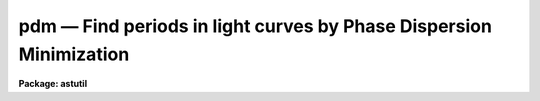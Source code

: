 pdm — Find periods in light curves by Phase Dispersion Minimization
===================================================================

**Package: astutil**

.. raw:: html

  <BODY>
  <TABLE WIDTH="100%" BORDER=0><TR>
  <TD ALIGN=LEFT><FONT SIZE=4>
  <B>pdm (May87)</B></FONT></TD>
  <TD ALIGN=CENTER><FONT SIZE=4>
  <B>noao.astutil</B>
  </FONT></TD>
  <TD ALIGN=RIGHT><FONT SIZE=4>
  <B>pdm (May87)</B></FONT></TD>
  </TR></TABLE><P>
  <TITLE>pdm</TITLE>
  <UL>
  </UL>
  <H2><A NAME="s_name">NAME</A></H2>
  <! BeginSection: 'NAME'>
  <UL>
  pdm -- Find periods in lightcurve data.
  </UL>
  <! EndSection:   'NAME'>
  <H2><A NAME="s_usage">USAGE</A></H2>
  <! BeginSection: 'USAGE'>
  <UL>
  pdm infile
  </UL>
  <! EndSection:   'USAGE'>
  <H2><A NAME="s_parameters">PARAMETERS</A></H2>
  <! BeginSection: 'PARAMETERS'>
  <UL>
  <P>
  <DL>
  <DT><B><A NAME="l_infiles">infiles</A></B></DT>
  <! Sec='PARAMETERS' Level=0 Label='infiles' Line='infiles'>
  <DD>Input file template.  If more than one file matches the template, data
  from all the files will be concatenated to produce the working data set.
  </DD>
  </DL>
  <DL>
  <DT><B><A NAME="l_metafile">metafile = "<TT>pdmmeta</TT>"</A></B></DT>
  <! Sec='PARAMETERS' Level=0 Label='metafile' Line='metafile = "pdmmeta"'>
  <DD>File in which to store metacode when running in batch mode.  All of the
  plots saved will be put here with formfeeds between them.
  </DD>
  </DL>
  <DL>
  <DT><B><A NAME="l_batchfile">batchfile = "<TT>pdmbatch</TT>"</A></B></DT>
  <! Sec='PARAMETERS' Level=0 Label='batchfile' Line='batchfile = "pdmbatch"'>
  <DD>File in which to store information about the period, amplitude, epoch
  and fit function when running in batch mode.
  </DD>
  </DL>
  <DL>
  <DT><B><A NAME="l_device">device = "<TT>stdgraph</TT>"</A></B></DT>
  <! Sec='PARAMETERS' Level=0 Label='device' Line='device = "stdgraph"'>
  <DD>The output device for interactive graphics.
  </DD>
  </DL>
  <DL>
  <DT><B><A NAME="l_interactive">interactive = yes</A></B></DT>
  <! Sec='PARAMETERS' Level=0 Label='interactive' Line='interactive = yes'>
  <DD>Interactive flag.  If set to no, the analysis is done in batch mode with output
  to a file and no interactive graphics.  Metacode will be saved for the data
  plot, the theta plot, and the phase plot.  If set to yes, various types of
  plots can be made on the user's terminal and cursor commands are available.
  </DD>
  </DL>
  <DL>
  <DT><B><A NAME="l_flip">flip = no</A></B></DT>
  <! Sec='PARAMETERS' Level=0 Label='flip' Line='flip = no'>
  <DD>Flag to tell the program to flip the y-axis.  This is useful when the y-scale
  is in magnitudes (decreasing numbers mean increasing brightness).
  </DD>
  </DL>
  <DL>
  <DT><B><A NAME="l_minp">minp = 0</A></B></DT>
  <! Sec='PARAMETERS' Level=0 Label='minp' Line='minp = 0'>
  <DD>Minimum period to be searched.  This parameter, if set, tells the program
  the bottom end of the period window to be searched.   If not set, the
  program uses as a value the smallest chronological distance between
  any two adjacent data points.  When the program is run, it writes a value
  into this parameter as stored in the uparm directory.  This means the
  next time the program is run, the default minp will be the value assigned
  or calculated the last time the program was run by this user.  We say the
  program 'remembers' the last value used.
  </DD>
  </DL>
  <DL>
  <DT><B><A NAME="l_maxp">maxp = 0</A></B></DT>
  <! Sec='PARAMETERS' Level=0 Label='maxp' Line='maxp = 0'>
  <DD>Maximum period to be searched.  This parameter, if set, tells the program
  the top end of the period window to be searched.  If not set, the program
  uses as a value 4 times the distance between the first and last data
  point.  This parameter is remembered as minp is.
  </DD>
  </DL>
  <DL>
  <DT><B><A NAME="l_ntheta">ntheta = 200</A></B></DT>
  <! Sec='PARAMETERS' Level=0 Label='ntheta' Line='ntheta = 200'>
  <DD>Resolution of the theta plot.  This parameter tells how many points in
  the period window should have their theta statistic calculated.  The points
  are spaced equidistant from one another in frequency space.
  </DD>
  </DL>
  <DL>
  <DT><B><A NAME="l_pluspoint">pluspoint = 50</A></B></DT>
  <! Sec='PARAMETERS' Level=0 Label='pluspoint' Line='pluspoint = 50'>
  <DD>Maximum number of data points for which to use plus symbols.  If there
  are more data points then points are plotted.
  </DD>
  </DL>
  <DL>
  <DT><B><A NAME="l_autoranges">autoranges = no</A></B></DT>
  <! Sec='PARAMETERS' Level=0 Label='autoranges' Line='autoranges = no'>
  <DD>This flag, when set, instructs the program to look for gaps in
  the data and, if large gaps are found, divide the data up into ranges
  discarding the gaps and doing the analysis only on the ranges.  This
  helps remove side lobes from the spectra.
  </DD>
  </DL>
  <DL>
  <DT><B><A NAME="l_nsigma">nsigma = 3</A></B></DT>
  <! Sec='PARAMETERS' Level=0 Label='nsigma' Line='nsigma = 3'>
  <DD>Number of standard deviations for autorange break.  If ranges are to 
  be automatically calculated, this parameter tells how large a gap in
  the data should constitute a division between ranges.  The mean
  and standard deviation of the distribution of chronological spacing
  of input points are calculated.  Then the points are scanned in
  increasing order and if an inter-data gap bigger than nsigma
  standard deviations is found, a new range is started.
  </DD>
  </DL>
  <DL>
  <DT><B><A NAME="l_cursor">cursor = "<TT>stdgcur</TT>"</A></B></DT>
  <! Sec='PARAMETERS' Level=0 Label='cursor' Line='cursor = "stdgcur"'>
  <DD>The source of graphics cursor input.
  </DD>
  </DL>
  </UL>
  <! EndSection:   'PARAMETERS'>
  <H2><A NAME="s_description">DESCRIPTION</A></H2>
  <! BeginSection: 'DESCRIPTION'>
  <UL>
  Pdm applies a phase dispersion minimization algorithm (R. F. Stellingwerf,
  "<TT>Period Determination by Phase Dispersion Minimization</TT>", ApJ 224, 1978,
  953) to lightcurve data to determine periodicities in the data.  It also
  calculates amplitude and epoch information.
  <P>
  Pdm can be used in batch or interactive mode.  In batch
  mode the
  output is period, amplitude, and epoch for the minimum found within
  the period window.  Metacode will be produced for the data plot,
  the theta statistic plot, and the phasecurve plot.
  The metacode will be saved in the metafile.  In interactive mode the user
  can plot the data at different stages in the analysis, fit and remove
  curves from the data, reject points, set data ranges, plot and fit
  phasecurves, etc.
  <P>
  Pdm guesses at the period/frequency window to be searched unless
  the minimum
  and maximum period for the window are specified using minp and maxp.  The
  minimum period is taken as twice the chronological distance between the closest
  two points in the data.  The maximum period is taken as 4 times the distance
  between the first and last data points.
  <P>
  Pdm will work on one object at a time and the input data may
  be contained in multiple input files if desired.  The program will
  concatenate data in all the files which match the input template.
  The input files are text files containing one (x,y) pair per line or
  just a (y) value per line.  If only one value per line is found the
  program will number x sequentially (1,2,3,4,...).  If a third value
  is included on each line it will be read as the error in that
  measurement.   (The <TT>'e'</TT> key is used to toggle error bars on the phase
  plot.)
  <P>
  At startup, if the interactive flag is set, the user will be presented
  with a plot of the data and the cursor will be turned on.
  <P>
  When the user plots a phasecurve, points that are deleted or undeleted from
  the phasecurve plot will be deleted or undeleted from the working data set.
  <P>
  The ICFIT keystrokes are described elsewhere. (see help for icfit)
  <P>
  <P>
  Phase Dispersion Minimization User Interface (keystrokes)
  <P>
  When the program starts up it reads the data file(s) and displays
  the data on the screen as a standard mark plot.  The user is
  then placed in a graphics cursor loop with the following options
  available in addition to the standard graphics commands:
  <P>
  Note:
  The remembered period is for the last minimum found.  This
  minimum calculation is done whenever a new theta plot is graphed
  and whenever the "<TT>m</TT>" key is used.
  <P>
  <DL>
  <DT><B><A NAME="l_">? -- list options</A></B></DT>
  <! Sec='DESCRIPTION' Level=0 Label='' Line='? -- list options'>
  <DD><P>
  Print out the menu.
  </DD>
  </DL>
  <DL>
  <DT><B><A NAME="l_h">h -- graph data</A></B></DT>
  <! Sec='DESCRIPTION' Level=0 Label='h' Line='h -- graph data'>
  <DD><P>
  Make a plot on the screen, using marks, of observation time vs observed
  value. If there are more than 50 points, use dots, else use pluses.  If
  points have been deleted, draw an x through them on the plot.  If ranges
  are in effect, draw range bars along the abscissa of the plot marking
  the ranges.
  </DD>
  </DL>
  <DL>
  <DT><B><A NAME="l_e">e -- toggle error bars on or off</A></B></DT>
  <! Sec='DESCRIPTION' Level=0 Label='e' Line='e -- toggle error bars on or off'>
  <DD><P>
  When the phase plot is on the screen and error data has been supplied,
  this key will toggle the drawing of error bars on the phase plot so that
  the user can determine how well the period found works with the data
  including this error information.
  </DD>
  </DL>
  <DL>
  <DT><B><A NAME="l_i">i,k -- graph frequency or period respectively versus theta</A></B></DT>
  <! Sec='DESCRIPTION' Level=0 Label='i' Line='i,k -- graph frequency or period respectively versus theta'>
  <DD><P>
  Calculate the theta statistic in the period/frequency range specified
  previously.  If no period/frequency range has been specified,
  pdm guesses one.  The minimum period is taken as twice the chronological
  distance between the closest two points in the data.  The maximum
  period is taken as 4 times the distance between the first and last
  data points.  The number of theta points in this range is also a
  parameter which can be specified.
  <P>
  Next, plot theta on the screen using line drawing mode.  Plot
  either period vs theta or frequency vs theta.  Calculate the minimum
  value of theta displayed, turn the cursor back on (clgcur) and put
  the cursor x position at that minimum.
  </DD>
  </DL>
  <DL>
  <DT><B><A NAME="l_p">p -- graph phase curve for period/frequency at cursor position</A></B></DT>
  <! Sec='DESCRIPTION' Level=0 Label='p' Line='p -- graph phase curve for period/frequency at cursor position'>
  <DD><P>
  Calculate the phase curve for the period/frequency under the
  cursor.  This assumes the user has a theta plot on the screen and
  an error message will be given otherwise.
  <P>
  The phase curve will be plotted in mark mode with two copies displayed
  and placed end to end to clarify the plot by providing continuity at
  all phases.  The amplitude and epoch values for this period are calculated
  and the phases are plotted relative to this epoch.
  </DD>
  </DL>
  <DL>
  <DT><B><A NAME="l_d">d,u -- delete/undelete respectively point nearest the cursor</A></B></DT>
  <! Sec='DESCRIPTION' Level=0 Label='d' Line='d,u -- delete/undelete respectively point nearest the cursor'>
  <DD><P>
  Points deleted will have an x drawn through them.  The x will be
  erased when the point is undeleted.
  </DD>
  </DL>
  <DL>
  <DT><B><A NAME="l_f">f -- call ICFIT on displayed data</A></B></DT>
  <! Sec='DESCRIPTION' Level=0 Label='f' Line='f -- call ICFIT on displayed data'>
  <DD><P>
  ICFIT is used for interactive curve fitting.
  It is called with either the data values or the phase values,
  depending on which type of plot is on the screen at the time.
  Any point deleted in ICFIT will be removed from consideration in
  all subsequent calculations until restored.
  <P>
  The fit curve is retained by PDM after the return from ICFIT and
  may be subsequently subtracted from the data using the j command.
  <P>
  Note: The user must exit ICFIT using the q key before he is placed
  back into PDM.
  </DD>
  </DL>
  <DL>
  <DT><B><A NAME="l_j">j -- subtract fit from data, use residuals</A></B></DT>
  <! Sec='DESCRIPTION' Level=0 Label='j' Line='j -- subtract fit from data, use residuals'>
  <DD><P>
  Just as it says. The original data is retained and can be reinstated
  with the :origdata command.  This command only applies to the data.
  The user cannot subtract a fit from the phase plot.
  </DD>
  </DL>
  <DL>
  <DT><B><A NAME="l_s">s -- set sample range for calculations</A></B></DT>
  <! Sec='DESCRIPTION' Level=0 Label='s' Line='s -- set sample range for calculations'>
  <DD><P>
  This command is used to set ranges of data to be used.  The cursor is
  first positioned to the beginning of the range of interest, an s is
  struck, the program prints the prompt again:, the cursor is
  repositioned to the end of the range and a second s is struck
  completing the command.  Multiple ranges may be set and all the data
  inside the union of the ranges will be used.  Data points outside the
  ranges will be ignored until the data is reset with an :alldata
  or an :origdata command.
  <P>
  This also forces the boolean flag segments to be set true.
  </DD>
  </DL>
  <DL>
  <DT><B><A NAME="l_">,, -- Set minp or minf to cursor x position</A></B></DT>
  <! Sec='DESCRIPTION' Level=0 Label='' Line=',, -- Set minp or minf to cursor x position'>
  <DD><P>
  When the theta plot is on the screen, this keystroke can be used
  to set the minimum period (frequency) to the current cursor position.
  </DD>
  </DL>
  <DL>
  <DT><B><A NAME="l_">. -- Set maxp or maxf to cursor x position</A></B></DT>
  <! Sec='DESCRIPTION' Level=0 Label='' Line='. -- Set maxp or maxf to cursor x position'>
  <DD><P>
  When the theta plot is on the screen, this keystroke can be used
  to set the maximum period (frequency) to the current cursor position.
  </DD>
  </DL>
  <DL>
  <DT><B><A NAME="l_g">g -- significance of theta at cursor x position</A></B></DT>
  <! Sec='DESCRIPTION' Level=0 Label='g' Line='g -- significance of theta at cursor x position'>
  <DD><P>
  The statistical significance of the period/frequency under the
  cursor is calculated by Fisher's method of randomization.
  This value is printed at the bottom of the screen.
  <P>
  This assumes that a theta plot is on the screen.
  </DD>
  </DL>
  <DL>
  <DT><B><A NAME="l_a">a -- amplitude and epoch at cursor x position</A></B></DT>
  <! Sec='DESCRIPTION' Level=0 Label='a' Line='a -- amplitude and epoch at cursor x position'>
  <DD><P>
  For the period/frequency under the cursor or of the plot, the amplitude
  and epoch are calculated and returned to the user.
  <P>
  This assumes that a theta plot is on the screen.
  </DD>
  </DL>
  <DL>
  <DT><B><A NAME="l_m">m -- mark range and find minimum in this range</A></B></DT>
  <! Sec='DESCRIPTION' Level=0 Label='m' Line='m -- mark range and find minimum in this range'>
  <DD><P>
  This command is used exactly like the s command but has a different
  effect.  After the user has positioned the cursor and struck the m
  key twice, defining the range, the minimum value of theta is found
  in this range and its associated period/frequency is returned.
  </DD>
  </DL>
  <DL>
  <DT><B><A NAME="l_r">r -- replot</A></B></DT>
  <! Sec='DESCRIPTION' Level=0 Label='r' Line='r -- replot'>
  <DD><P>
  Redraw the plot on the screen.
  </DD>
  </DL>
  <DL>
  <DT><B><A NAME="l_x">x -- remove a trend from the data by removing a bestfit line</A></B></DT>
  <! Sec='DESCRIPTION' Level=0 Label='x' Line='x -- remove a trend from the data by removing a bestfit line'>
  <DD><P>
  This command calls the curfit package to fit a straight line to the
  data and then subtracts it point by point from the data.
  </DD>
  </DL>
  <DL>
  <DT><B><A NAME="l_z">z -- flip the y-axis scale</A></B></DT>
  <! Sec='DESCRIPTION' Level=0 Label='z' Line='z -- flip the y-axis scale'>
  <DD><P>
  This command toggles a y-axis flip for the plots.  This is useful when
  the user is plotting magnitudes where the smaller the ordinate value the
  larger the intensity.
  </DD>
  </DL>
  <DL>
  <DT><B><A NAME="l_q">q -- quit</A></B></DT>
  <! Sec='DESCRIPTION' Level=0 Label='q' Line='q -- quit'>
  <DD><P>
  Exit PDM.
  <P>
  </DD>
  </DL>
  The following commands may be abbreviated.  If entered without an
  argument; :minp, :maxp, :minf, :maxf, and :ntheta will display the named
  parameter; :show, :vshow will print to STDOUT; :signif, :ampep, and :phase,
  will do the calculation at the remembered period.
  <P>
  <DL>
  <DT><B><A NAME="l_">:show [file]		show parameter settings</A></B></DT>
  <! Sec='DESCRIPTION' Level=0 Label='' Line=':show [file]		show parameter settings'>
  <DD><P>
  Print on the screen the min/max period, the remembered minimum,
  the range if it is in effect, the start and end of the ranges
  if they are defined, the mean and variance of the data in each
  range. If file is specified, the output will go there.
  </DD>
  </DL>
  <DL>
  <DT><B><A NAME="l_">:vshow [file]		show verbose information</A></B></DT>
  <! Sec='DESCRIPTION' Level=0 Label='' Line=':vshow [file]		show verbose information'>
  <DD><P>
  This command will display all the information displayed by the :show
  command plus curfit information if the any curves have been fit.  Also,
  the residual data will be shown if residuals have been calculated. If
  file is specified, the output will go there.
  </DD>
  </DL>
  <PRE>
  <P>
  :minp :maxp [period]		set min/max search period
  :minf :maxf [frequency]		set min/max search frequency
  </PRE>
  <DL>
  <DT><B><A NAME="l_"></A></B></DT>
  <! Sec='DESCRIPTION' Level=0 Label='' Line=' '>
  <DD>These commands are self explanatory.  Whichever value is set,
  period or frequency, the corresponding frequency or period is
  automatically calculated and remembered.
  </DD>
  </DL>
  <DL>
  <DT><B><A NAME="l_">:ntheta [num]		set number of points for theta</A></B></DT>
  <! Sec='DESCRIPTION' Level=0 Label='' Line=':ntheta [num]		set number of points for theta'>
  <DD><P>
  Set the number of equally spaced points in the period window for
  which theta should be calculated.  This is really a setting of
  the resolution of the theta plot and defaults to 200 since
  the calculation time for 200 points is only a few seconds.  Very
  large numbers entered here will cause the program to warn the user
  that the theta calculation may take some time.
  </DD>
  </DL>
  <DL>
  <DT><B><A NAME="l_">:sample [value]		set/show the sample ranges</A></B></DT>
  <! Sec='DESCRIPTION' Level=0 Label='' Line=':sample [value]		set/show the sample ranges'>
  <DD><P>
  The start and end values for the ranges will be printed on the screen.
  If value is present, it has the form begin:end where begin
  and end are real numbers specifying a new range.
  </DD>
  </DL>
  <DL>
  <DT><B><A NAME="l_">:signif [period]		find theta significance</A></B></DT>
  <! Sec='DESCRIPTION' Level=0 Label='' Line=':signif [period]		find theta significance'>
  <DD><P>
  Same as the g key.  The colon command allows the user to 
  set the period exactly, instead of using the cursor.  If no period
  is entered, the calculation will be done using the remembered period.
  </DD>
  </DL>
  <DL>
  <DT><B><A NAME="l_">:ampep [period]		amplitude and epoch</A></B></DT>
  <! Sec='DESCRIPTION' Level=0 Label='' Line=':ampep [period]		amplitude and epoch'>
  <DD><P>
  Same as the e key.  Without an argument, use remembered minima.
  </DD>
  </DL>
  <DL>
  <DT><B><A NAME="l_">:phase [period]		graph phase curve</A></B></DT>
  <! Sec='DESCRIPTION' Level=0 Label='' Line=':phase [period]		graph phase curve'>
  <DD><P>
  Same as the h key.  Without an argument, use remembered minima.
  </DD>
  </DL>
  <DL>
  <DT><B><A NAME="l_">:unreject			unreject all points</A></B></DT>
  <! Sec='DESCRIPTION' Level=0 Label='' Line=':unreject			unreject all points'>
  <DD><P>
  This tells the program to use all of the data points. If a fit
  has been subtracted from a subset of the data points then this command
  causes the original data set to be restored since, otherwise, we would
  restore a mixture of data and residuals.
  </DD>
  </DL>
  <DL>
  <DT><B><A NAME="l_">:alldata			reset range to entire dataset</A></B></DT>
  <! Sec='DESCRIPTION' Level=0 Label='' Line=':alldata			reset range to entire dataset'>
  <DD><P>
  The effect of this command is to turn off the range settings.  All
  of the data will be used if the ranges settings are off.  Rejected
  points remain rejected though.  Again, if these data are residuals,
  the original data are restored.
  </DD>
  </DL>
  <DL>
  <DT><B><A NAME="l_">:origdata			reset data to original dataset</A></B></DT>
  <! Sec='DESCRIPTION' Level=0 Label='' Line=':origdata			reset data to original dataset'>
  <DD><P>
  Copy the original data vector into the working data vector.
  </DD>
  </DL>
  </UL>
  <! EndSection:   'DESCRIPTION'>
  <H2><A NAME="s_examples">EXAMPLES</A></H2>
  <! BeginSection: 'EXAMPLES'>
  <UL>
  1. To find the main period in the data contained in the file 'vstar645',
  whose period is within the bounds (200., 800.) interactively
  the command might be:
  <P>
  	cl&gt; pdm vstar645 minp=200. maxp=800.
  <P>
  2. To do the same thing in batch mode, allowing the program to guess the 
  period window, with no lightcurve analysis, and saving the metacode
  in vstar645.m, the command might be:
  <P>
  	cl&gt; pdm vstar645 inter=no meta="<TT>vstar645.m</TT>"
  <P>
  </UL>
  <! EndSection:   'EXAMPLES'>
  <H2><A NAME="s_bugs">BUGS</A></H2>
  <! BeginSection: 'BUGS'>
  <UL>
  Pdm has some problems with data sets containing a small number (&lt;20)
  points.  Generally, it will do fairly well but the theta curve may look
  strange.
  <P>
  The amplitude and epoch calculation might be improved by fitting a parabola
  to the phase curve near the minimum and near the maximum and using points
  on these parabolas for the min and max points instead of actual data points.
  <P>
  </UL>
  <! EndSection:   'BUGS'>
  <H2><A NAME="s_see_also">SEE ALSO</A></H2>
  <! BeginSection: 'SEE ALSO'>
  <UL>
  icfit
  </UL>
  <! EndSection:    'SEE ALSO'>
  
  <! Contents: 'NAME' 'USAGE' 'PARAMETERS' 'DESCRIPTION' 'EXAMPLES' 'BUGS' 'SEE ALSO'  >
  
  </BODY>
  </HTML>